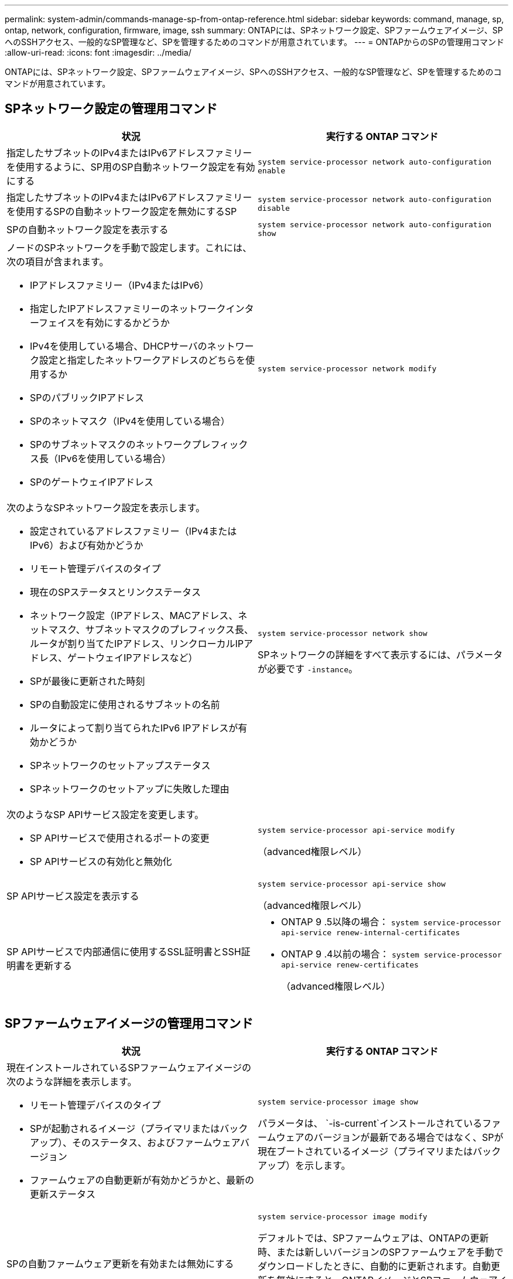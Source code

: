 ---
permalink: system-admin/commands-manage-sp-from-ontap-reference.html 
sidebar: sidebar 
keywords: command, manage, sp, ontap, network, configuration, firmware, image, ssh 
summary: ONTAPには、SPネットワーク設定、SPファームウェアイメージ、SPへのSSHアクセス、一般的なSP管理など、SPを管理するためのコマンドが用意されています。 
---
= ONTAPからのSPの管理用コマンド
:allow-uri-read: 
:icons: font
:imagesdir: ../media/


[role="lead"]
ONTAPには、SPネットワーク設定、SPファームウェアイメージ、SPへのSSHアクセス、一般的なSP管理など、SPを管理するためのコマンドが用意されています。



== SPネットワーク設定の管理用コマンド

|===
| 状況 | 実行する ONTAP コマンド 


 a| 
指定したサブネットのIPv4またはIPv6アドレスファミリーを使用するように、SP用のSP自動ネットワーク設定を有効にする
 a| 
`system service-processor network auto-configuration enable`



 a| 
指定したサブネットのIPv4またはIPv6アドレスファミリーを使用するSPの自動ネットワーク設定を無効にするSP
 a| 
`system service-processor network auto-configuration disable`



 a| 
SPの自動ネットワーク設定を表示する
 a| 
`system service-processor network auto-configuration show`



 a| 
ノードのSPネットワークを手動で設定します。これには、次の項目が含まれます。

* IPアドレスファミリー（IPv4またはIPv6）
* 指定したIPアドレスファミリーのネットワークインターフェイスを有効にするかどうか
* IPv4を使用している場合、DHCPサーバのネットワーク設定と指定したネットワークアドレスのどちらを使用するか
* SPのパブリックIPアドレス
* SPのネットマスク（IPv4を使用している場合）
* SPのサブネットマスクのネットワークプレフィックス長（IPv6を使用している場合）
* SPのゲートウェイIPアドレス

 a| 
`system service-processor network modify`



 a| 
次のようなSPネットワーク設定を表示します。

* 設定されているアドレスファミリー（IPv4またはIPv6）および有効かどうか
* リモート管理デバイスのタイプ
* 現在のSPステータスとリンクステータス
* ネットワーク設定（IPアドレス、MACアドレス、ネットマスク、サブネットマスクのプレフィックス長、ルータが割り当てたIPアドレス、リンクローカルIPアドレス、ゲートウェイIPアドレスなど）
* SPが最後に更新された時刻
* SPの自動設定に使用されるサブネットの名前
* ルータによって割り当てられたIPv6 IPアドレスが有効かどうか
* SPネットワークのセットアップステータス
* SPネットワークのセットアップに失敗した理由

 a| 
`system service-processor network show`

SPネットワークの詳細をすべて表示するには、パラメータが必要です `-instance`。



 a| 
次のようなSP APIサービス設定を変更します。

* SP APIサービスで使用されるポートの変更
* SP APIサービスの有効化と無効化

 a| 
`system service-processor api-service modify`

（advanced権限レベル）



 a| 
SP APIサービス設定を表示する
 a| 
`system service-processor api-service show`

（advanced権限レベル）



 a| 
SP APIサービスで内部通信に使用するSSL証明書とSSH証明書を更新する
 a| 
* ONTAP 9 .5以降の場合： `system service-processor api-service renew-internal-certificates`
* ONTAP 9 .4以前の場合： `system service-processor api-service renew-certificates`
+
（advanced権限レベル）



|===


== SPファームウェアイメージの管理用コマンド

|===
| 状況 | 実行する ONTAP コマンド 


 a| 
現在インストールされているSPファームウェアイメージの次のような詳細を表示します。

* リモート管理デバイスのタイプ
* SPが起動されるイメージ（プライマリまたはバックアップ）、そのステータス、およびファームウェアバージョン
* ファームウェアの自動更新が有効かどうかと、最新の更新ステータス

 a| 
`system service-processor image show`

パラメータは、 `-is-current`インストールされているファームウェアのバージョンが最新である場合ではなく、SPが現在ブートされているイメージ（プライマリまたはバックアップ）を示します。



 a| 
SPの自動ファームウェア更新を有効または無効にする
 a| 
`system service-processor image modify`

デフォルトでは、SPファームウェアは、ONTAPの更新時、または新しいバージョンのSPファームウェアを手動でダウンロードしたときに、自動的に更新されます。自動更新を無効にすると、ONTAPイメージとSPファームウェアイメージの組み合わせが最適でなくなる、または無効になる可能性があるため、無効にしないことを推奨します。



 a| 
ノードにSPファームウェアイメージを手動でダウンロードする
 a| 
`system node image get`

[NOTE]
====
コマンドを実行する前に `system node image`、権限レベルをadvancedに設定する必要があり(`set -privilege advanced`ます）。続行するかどうかを尋ねられたら、「* y *」と入力します。

====
SPファームウェアイメージはONTAPに同梱されています。ONTAPに同梱されているものとは異なるSPファームウェアバージョンを使用する場合を除き、SPファームウェアを手動でダウンロードする必要はありません。



 a| 
ONTAPからトリガーされた最新のSPファームウェア更新のステータス（次の情報を含む）を表示する

* 最新のSPファームウェアアップデートの開始時刻と終了時刻
* 更新が進行中かどうかと進行状況

 a| 
`system service-processor image update-progress show`

|===


== SPへのSSHアクセスの管理用コマンド

|===
| 状況 | 実行する ONTAP コマンド 


 a| 
指定したIPアドレスのみにSPアクセスを許可する
 a| 
`system service-processor ssh add-allowed-addresses`



 a| 
指定したIPアドレスによるSPへのアクセスをブロックする
 a| 
`system service-processor ssh remove-allowed-addresses`



 a| 
SPにアクセスできるIPアドレスを表示する
 a| 
`system service-processor ssh show`

|===


== 一般的なSP管理用コマンド

|===
| 状況 | 実行する ONTAP コマンド 


 a| 
次のような一般的なSP情報を表示します。

* リモート管理デバイスのタイプ
* 現在のSPステータス
* SPネットワークが設定されているかどうか
* パブリックIPアドレスやMACアドレスなどのネットワーク情報
* SPファームウェアのバージョンとIntelligent Platform Management Interface（IPMI）のバージョン
* SPファームウェアの自動更新が有効かどうか

 a| 
`system service-processor show`SPの情報をすべて表示するには、パラメータが必要です `-instance`。



 a| 
ノードのSPをリブートします。
 a| 
`system service-processor reboot-sp`



 a| 
指定したノードから収集されたSPログファイルを含むAutoSupportメッセージを生成して送信する
 a| 
`system node autosupport invoke-splog`



 a| 
クラスタ内で収集されたSPログファイルの割り当てマップを表示する（収集元の各ノードに存在するSPログファイルのシーケンス番号を含む）
 a| 
`system service-processor log show-allocations`

|===
.関連情報
link:../concepts/manual-pages.html["ONTAPコマンド リファレンス"]
